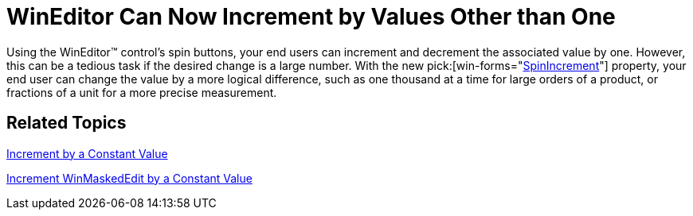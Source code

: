 ﻿////

|metadata|
{
    "name": "win-wineditor-can-now-increment-by-values-other-than-one",
    "controlName": [],
    "tags": [],
    "guid": "{1D85C8EA-FE03-45AC-A1E7-467F50179512}",  
    "buildFlags": [],
    "createdOn": "0001-01-01T00:00:00Z"
}
|metadata|
////

= WinEditor Can Now Increment by Values Other than One

Using the WinEditor™ control's spin buttons, your end users can increment and decrement the associated value by one. However, this can be a tedious task if the desired change is a large number. With the new  pick:[win-forms="link:{ApiPlatform}win.ultrawineditors{ApiVersion}~infragistics.win.ultrawineditors.ultranumericeditor~spinincrement.html[SpinIncrement]"]  property, your end user can change the value by a more logical difference, such as one thousand at a time for large orders of a product, or fractions of a unit for a more precise measurement.

== Related Topics

link:winnumericeditor-incrementing-the-spin-value.html[Increment by a Constant Value]

link:winmaskededit-incrementing-the-spin-value.html[Increment WinMaskedEdit by a Constant Value]